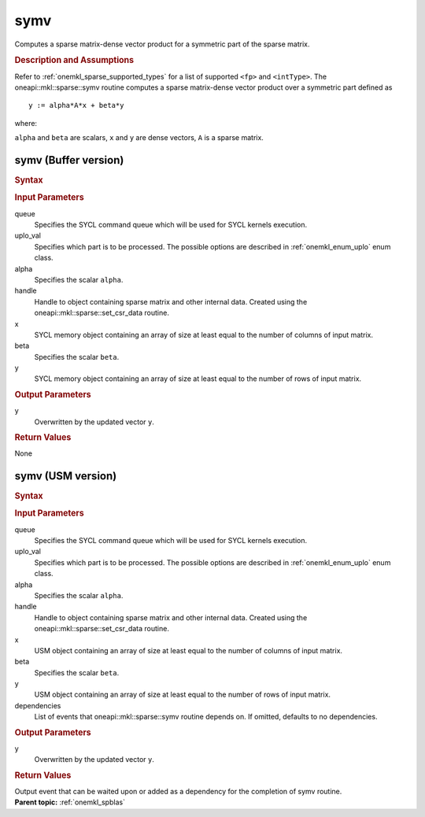 .. _onemkl_sparse_symv:

symv
====

Computes a sparse matrix-dense vector product for a symmetric part of the sparse matrix.

.. rubric:: Description and Assumptions

Refer to :ref:`onemkl_sparse_supported_types` for a
list of supported ``<fp>`` and ``<intType>``.
The oneapi::mkl::sparse::symv routine computes a sparse matrix-dense vector
product over a symmetric part defined as

::

                     y := alpha*A*x + beta*y


where:


``alpha`` and ``beta`` are scalars, ``x`` and ``y`` are dense vectors, ``A`` is a sparse matrix.

.. _onemkl_sparse_symv_buffer:

symv (Buffer version)
---------------------

.. rubric:: Syntax

.. cpp:function::  void oneapi::mkl::sparse::symv (sycl::queue &         queue, oneapi::mkl::uplo uplo_val, fp alpha, matrix_handle_t handle,         sycl::buffer<fp, 1> & x, fp beta, sycl::buffer<fp, 1> &         y)

.. container:: section


   .. rubric:: Input Parameters


   queue
        Specifies the SYCL command queue which will be used for SYCL
        kernels execution.


   uplo_val
        Specifies which part is to be processed. The possible options are
        described in :ref:`onemkl_enum_uplo` enum class.


   alpha
        Specifies the scalar ``alpha``.


   handle
      Handle to object containing sparse matrix and other internal
      data. Created using the
      oneapi::mkl::sparse::set_csr_data routine.


   x
        SYCL memory object containing an array of size at
        least equal to the number of columns of input matrix.


   beta
        Specifies the scalar ``beta``.


   y
        SYCL memory object containing an array of size at
        least equal to the number of rows of input matrix.


.. container:: section


    .. rubric:: Output Parameters
         :class: sectiontitle


    y
       Overwritten by the updated vector ``y``.

.. container:: section

    .. rubric:: Return Values
         :class: sectiontitle

    None

.. _onemkl_sparse_symv_usm:

symv (USM version)
------------------

.. rubric:: Syntax

.. cpp:function::  sycl::event oneapi::mkl::sparse::symv (sycl::queue &         queue, oneapi::mkl::uplo uplo_val, fp alpha, matrix_handle_t handle, fp         *x, fp beta, fp *y, const sycl::vector_class<sycl::event> & dependencies = {})

.. container:: section


   .. rubric:: Input Parameters


   queue
        Specifies the SYCL command queue which will be used for SYCL
        kernels execution.


   uplo_val
        Specifies which part is to be processed. The possible options are
        described in :ref:`onemkl_enum_uplo` enum class.


   alpha
        Specifies the scalar ``alpha``.


   handle
        Handle to object containing sparse matrix and other internal
        data. Created using the
        oneapi::mkl::sparse::set_csr_data routine.


   x
        USM object containing an array of size at
        least equal to the number of columns of input matrix.


   beta
        Specifies the scalar ``beta``.


   y
        USM object containing an array of size at
        least equal to the number of rows of input matrix.

   dependencies
         List of events that oneapi::mkl::sparse::symv routine depends on.
         If omitted, defaults to no dependencies.

.. container:: section


    .. rubric:: Output Parameters
         :class: sectiontitle


    y
       Overwritten by the updated vector ``y``.

.. container:: section

    .. rubric:: Return Values
         :class: sectiontitle

    Output event that can be waited upon or added as a
    dependency for the completion of symv routine.


.. container:: familylinks


   .. container:: parentlink


      **Parent topic:** :ref:`onemkl_spblas`


   
